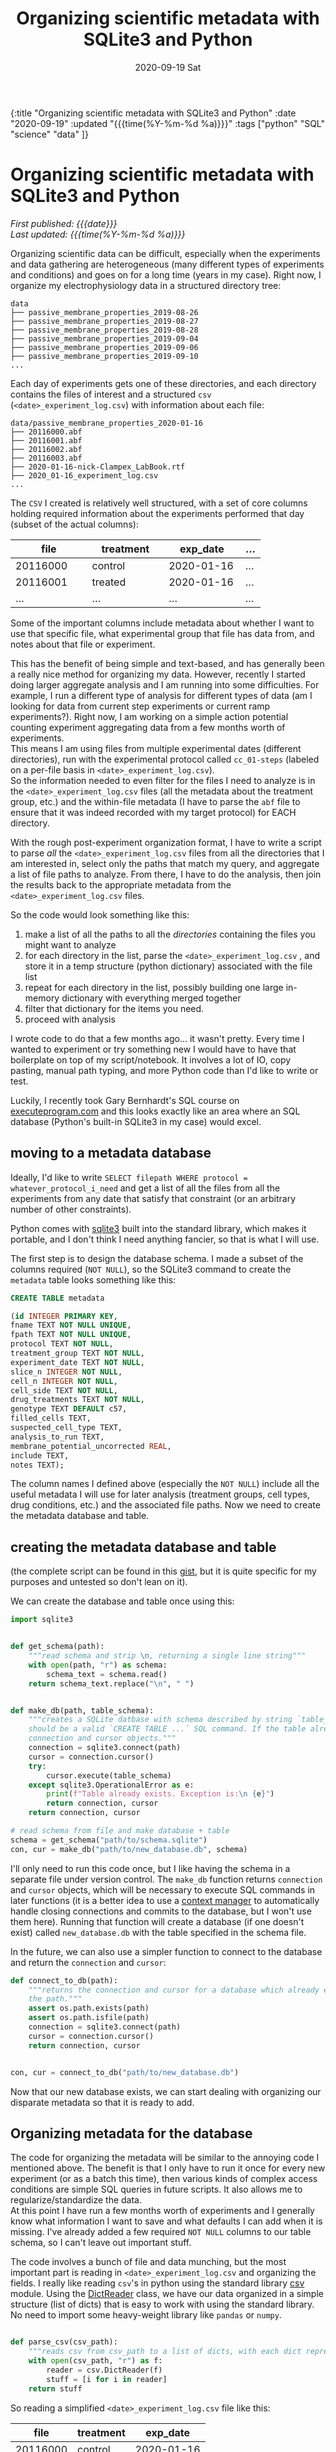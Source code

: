 #+HTML: <div id="edn">
#+HTML: {:title "Organizing scientific metadata with SQLite3 and Python" :date "2020-09-19" :updated "{{{time(%Y-%m-%d %a)}}}" :tags ["python" "SQL" "science" "data" ]}
#+HTML: </div>
#+OPTIONS: \n:1 toc:nil num:0 todo:nil ^:{} title:nil
#+PROPERTY: header-args :eval never-export
#+DATE: 2020-09-19 Sat
#+TITLE: Organizing scientific metadata with SQLite3 and Python
#+HTML:<h1 id="mainTitle">Organizing scientific metadata with SQLite3 and Python</h1>
#+HTML:<div id="timedate">
/First published: {{{date}}}/
/Last updated: {{{time(%Y-%m-%d %a)}}}/
#+HTML:</div>
#+TOC: headlines 2

Organizing scientific data can be difficult, especially when the experiments and data gathering are heterogeneous (many different types of experiments and conditions) and goes on for a long time (years in my case). Right now, I organize my electrophysiology data in a structured directory tree:

#+BEGIN_EXAMPLE
data
├── passive_membrane_properties_2019-08-26
├── passive_membrane_properties_2019-08-27
├── passive_membrane_properties_2019-08-28
├── passive_membrane_properties_2019-09-04
├── passive_membrane_properties_2019-09-06
├── passive_membrane_properties_2019-09-10
...
#+END_EXAMPLE

Each day of experiments gets one of these directories, and each directory contains the files of interest and a structured =csv= (=<date>_experiment_log.csv=) with information about each file:

#+BEGIN_EXAMPLE
data/passive_membrane_properties_2020-01-16
├── 20116000.abf
├── 20116001.abf
├── 20116002.abf
├── 20116003.abf
├── 2020-01-16-nick-Clampex_LabBook.rtf
├── 2020_01-16_experiment_log.csv
...
#+END_EXAMPLE

The =CSV= I created is relatively well structured, with a set of core columns holding required information about the experiments performed that day (subset of the actual columns):
#+ATTR_HTML: :border 2 :rules all :align center
| file     | treatment | exp_date   | ... |
|----------+-----------+------------+-----|
| <15>     | <15>      | <15>       | <4> |
| 20116000 | control   | 2020-01-16 | ... |
| 20116001 | treated   | 2020-01-16 | ... |
| ...      | ...       | ...        | ... |

Some of the important columns include metadata about whether I want to use that specific file, what experimental group that file has data from, and notes about that file or experiment. 

This has the benefit of being simple and text-based, and has generally been a really nice method for organizing my data. However, recently I started doing larger aggregate analysis and I am running into some difficulties. For example, I run a different type of analysis for different types of data (am I looking for data from current step experiments or current ramp experiments?). Right now, I am working on a simple action potential counting experiment aggregating data from a few months worth of experiments. 
This means I am using files from multiple experimental dates (different directories), run with the experimental protocol called =cc_01-steps= (labeled on a per-file basis in =<date>_experiment_log.csv=). 
So the information needed to even filter for the files I need to analyze is in the =<date>_experiment_log.csv= files (all the metadata about the treatment group, etc.) and the within-file metadata (I have to parse the =abf= file to ensure that it was indeed recorded with my target protocol) for EACH directory. 

With the rough post-experiment organization format, I have to write a script to parse /all/ the =<date>_experiment_log.csv= files from all the directories that I am interested in, select only the paths that match my query, and aggregate a list of file paths to analyze. From there, I have to do the analysis, then join the results back to the appropriate metadata from the =<date>_experiment_log.csv= files. 

So the code would look something like this:
1. make a list of all the paths to all the /directories/ containing the files you might want to analyze
2. for each directory in the list, parse the =<date>_experiment_log.csv= , and store it in a temp structure (python dictionary) associated with the file list
3. repeat for each directory in the list, possibly building one large in-memory dictionary with everything merged together
4. filter that dictionary for the items you need.
5. proceed with analysis

I wrote code to do that a few months ago... it wasn't pretty. Every time I wanted to experiment or try something new I would have to have that boilerplate on top of my script/notebook. It involves a lot of IO, copy pasting, manual path typing, and more Python code than I'd like to write or test. 

Luckily, I recently took Gary Bernhardt's SQL course on [[https://www.executeprogram.com/courses/sql][executeprogram.com]] and this looks exactly like an area where an SQL database (Python's built-in SQLite3 in my case) would excel.

** moving to a metadata database

Ideally, I'd like to write =SELECT filepath WHERE protocol = whatever_protocol_i_need= and get a list of all the files from all the experiments from any date that satisfy that constraint (or an arbitrary number of other constraints). 

Python comes with [[https://docs.python.org/3/library/sqlite3.html][sqlite3]] built into the standard library, which makes it portable, and I don't think I need anything fancier, so that is what I will use.

The first step is to design the database schema. I made a subset of the columns required (=NOT NULL=), so the SQLite3 command to create the =metadata= table looks something like this:

#+BEGIN_SRC sql 
  CREATE TABLE metadata

  (id INTEGER PRIMARY KEY,
  fname TEXT NOT NULL UNIQUE,
  fpath TEXT NOT NULL UNIQUE,
  protocol TEXT NOT NULL,
  treatment_group TEXT NOT NULL,
  experiment_date TEXT NOT NULL,
  slice_n INTEGER NOT NULL,
  cell_n INTEGER NOT NULL,
  cell_side TEXT NOT NULL,
  drug_treatments TEXT NOT NULL,
  genotype TEXT DEFAULT c57,
  filled_cells TEXT,
  suspected_cell_type TEXT,
  analysis_to_run TEXT,
  membrane_potential_uncorrected REAL,
  include TEXT,
  notes TEXT);

#+END_SRC

The column names I defined above (especially the =NOT NULL=) include all the useful metadata I will use for later analysis (treatment groups, cell types, drug conditions, etc.) and the associated file paths. Now we need to create the metadata database and table.  

** creating the metadata database and table

(the complete script can be found in this [[https://gist.github.com/nkicg6/be87ccc55cdcf9854b68baf5135ed1c4][gist]], but it is quite specific for my purposes and untested so don't lean on it).

We can create the database and table once using this: 

#+BEGIN_SRC python :session new :results output
  import sqlite3


  def get_schema(path):
      """read schema and strip \n, returning a single line string"""
      with open(path, "r") as schema:
          schema_text = schema.read()
      return schema_text.replace("\n", " ")


  def make_db(path, table_schema):
      """creates a SQLite datbase with schema described by string `table_schema`, which
      should be a valid `CREATE TABLE ...` SQL command. If the table already exists, return the
      connection and cursor objects."""
      connection = sqlite3.connect(path)
      cursor = connection.cursor()
      try:
          cursor.execute(table_schema)
      except sqlite3.OperationalError as e:
          print(f"Table already exists. Exception is:\n {e}")
          return connection, cursor
      return connection, cursor

  # read schema from file and make database + table
  schema = get_schema("path/to/schema.sqlite")
  con, cur = make_db("path/to/new_database.db", schema)
#+END_SRC

I'll only need to run this code once, but I like having the schema in a separate file under version control. The =make_db= function returns =connection= and =cursor= objects, which will be necessary to execute SQL commands in later functions (it is a better idea to use a [[https://docs.python.org/3/library/sqlite3.html#using-the-connection-as-a-context-manager][context manager]] to automatically handle closing connections and commits to the database, but I won't use them here). Running that function will create a database (if one doesn't exist) called =new_database.db= with the table specified in the schema file.

In the future, we can also use a simpler function to connect to the database and return the =connection= and =cursor=:

#+BEGIN_SRC python :session new :results output
  def connect_to_db(path):
      """returns the connection and cursor for a database which already exists given
      the path."""
      assert os.path.exists(path)
      assert os.path.isfile(path)
      connection = sqlite3.connect(path)
      cursor = connection.cursor()
      return connection, cursor


  con, cur = connect_to_db("path/to/new_database.db")
#+END_SRC
 

Now that our new database exists, we can start dealing with organizing our disparate metadata so that it is ready to add. 

** Organizing metadata for the database
   The code for organizing the metadata will be similar to the annoying code I mentioned above. The benefit is that I only have to run it once for every new experiment (or as a batch this time), then various kinds of complex access conditions are simple SQL queries in future scripts. It also allows me to regularize/standardize the data. 
At this point I have run a few months worth of experiments and I generally know what information I want to save and what defaults I can add when it is missing. I've already added a few required =NOT NULL= columns to our table schema, so I can't leave out important stuff. 

   The code involves a bunch of file and data munching, but the most important part is reading in =<date>_experiment_log.csv= and organizing the fields. I really like reading =csv='s in python using the standard library [[https://docs.python.org/3/library/csv.html][csv]] module. Using the [[https://docs.python.org/3/library/csv.html#csv.DictReader][DictReader]] class, we have our data organized in a simple structure (list of dicts) that is easy to work with using the standard library. No need to import some heavy-weight library like =pandas= or =numpy=. 

#+BEGIN_SRC python :session new :results output

  def parse_csv(csv_path):
      """reads csv from csv_path to a list of dicts, with each dict representing a row."""
      with open(csv_path, "r") as f:
          reader = csv.DictReader(f)
          stuff = [i for i in reader]
      return stuff

#+END_SRC

So reading a simplified =<date>_experiment_log.csv= file like this:

#+ATTR_HTML: :border 2 :rules all :align center
|     file | treatment |   exp_date |
|----------+-----------+------------|
| 20116000 | control   | 2020-01-16 |
| 20116001 | treated   | 2020-01-16 |

would return a data structure like this:

#+BEGIN_SRC python :session new :results output
  [{"file": "2011600", "treatment": "control", "exp_date": "2020-01-16"},
   {"file": "2011601", "treatment": "treated", "exp_date": "2020-01-16"}]
#+END_SRC

Great! Easy to iterate through and add to the database. I have some other code that merges this list with the file paths within directories, then parses the files and has adds a protocol key, but I won't go into detail for those here, as it is implementation specific (though if you are interested, I added a version of this code as a [[https://gist.github.com/nkicg6/be87ccc55cdcf9854b68baf5135ed1c4][gist]]).

The next important part is to prepare our data for insertion into the database. 

** preparing the data

We have designed a specific set of keys (column id's) for our database, but now we have to ensure that our list of dictionaries have the same keys so that we can easily add them. 
I was consistent when naming the =<date>_experiment_log.csv= file columns, but as I did more experiments, I sometimes added more columns when I realized I was missing info. I also slightly changed the naming style for the SQLite columns (removed =-= and =?= characters, for example). To standardize the input from the parsed =<date>_experiment_log.csv=, I wrote a simple dictionary to map my SQL column names to the column names that likely exist in the dictionary, then I wrote a function to iterate through the list of metadata returned by =parse_csv= and re-name columns to the SQL style while adding a default for missing values. 

#+BEGIN_SRC python :session new :results output

  CSV_TO_SCHEMA_MAP = {
      # schema names are keys, csv names are values
      # meant to standardize names between formats
      "fname": "file",
      "fpath": "fpath",  # from matching fname to file list
      "protocol": "protocol",  # from reading file
      "treatment_group": "treatment_group",
      "experiment_date": "exp_date",
      "sex": "sex",
      "slice_n": "slice_n",
      "cell_n": "cell_n",
      "cell_side": "cell_treatment",
      "ACSF_inhibitors": "ACSF-inhibitors?",
      "surgery_date": "occl_date",
      "bubbles": "bubbles?",
      "genotype": "genotype",
      "fluors": "fluors",
      "filled_cells": "filled_cells?",
      "suspected_cell_type": "susp_cell_type",
      "analysis_to_run": "analysis_to_run",
      "membrane_potential_uncorrected": "membrane_potential_uncorrected",
      "include": "include?",
      "notes": "notes",
  }

  def gather_keys(parsed_csv_list):
      """rename columns based on CSV_TO_SCHEMA_MAP and insert defaults for missing columns."""
      out_list = []
      for d in parsed_csv_list:
          temp = {}
          for k in CSV_TO_SCHEMA_MAP.keys():
              temp[k] = d.get(CSV_TO_SCHEMA_MAP[k], "Not found")
          out_list.append(temp)
      return out_list

#+END_SRC


Using =d.get= allows me to insert a default value while ensuring that the resulting dictionary will have all the columns needed for smooth database entry. Now the resulting list of =dicts= returned by =gather_keys= is guaranteed to have the same keys as the database we made earlier, even if they have a "Not found" default value. This method accommodates the changing data schema over the course of my few-years worth of experiments, while preserving the essential information (protocol, treatment group, date, etc.). 

** committing the data to the database

Now we are finally ready to add this data to the database. One method for adding data to a database with python's =sqlite3= is:

#+BEGIN_SRC python :session new :results output
cur.execute("INSERT INTO metadata (name, treatment) VALUES (?, ?)", (value_dict['name'], value_dict['treatment']))
con.commit()
#+END_SRC

This is a parameterized SQL statement provided by the [[https://docs.python.org/2/library/sqlite3.html#sqlite3.Cursor][Cursor]] class. It protects against SQL injection attacks, something we aren't worried about in this context but will use anyways.
Here, we are assuming our standardized data is in the =value_dict=, =cur= is a cursor object from a =sqlite3= database =connection= object, and =con= is that =connection= object. Parameterized queries can use the =?= placeholder within the query string as the first argument and a tuple or list of things to replace them with as the second argument. Alternatively, the [[https://docs.python.org/2/library/sqlite3.html#sqlite3.Cursor][Cursor]] class provides a way to insert things by dictionary =key= via =:key= syntax in the query string and providing a dictionary as the second argument:

#+BEGIN_SRC python :session new :results output
cur.execute("INSERT INTO metadata (name, treatment) VALUES (:name, :treatment)", value_dict)
con.commit()
#+END_SRC

In my case, I went with the straightforward =?= method. 
Typing out all the keys and =?='s is kind of a pain, as I have ~20 different things to add to the database from my dictionary. To get around all that typing, I built the SQLite parameterized insert statement using an f-string and list comprehensions within the function (see =insert_str=):

#+BEGIN_SRC python :session new :results output

  def insert_db_values(con, cur, metadata):
      items = [
          "fname",
          "fpath",
          "protocol",
          "mouse_id",
          "treatment_group",
          "experiment_date",
          "sex",
          "slice_n",
          "cell_n",
          "cell_side",
          "ACSF_inhibitors",
          "surgery_date",
          "bubbles",
          "genotype",
          "fluors",
          "filled_cells",
          "suspected_cell_type",
          "analysis_to_run",
          "membrane_potential_uncorrected",
          "include",
          "notes",
      ]
      insert_str = f"INSERT INTO metadata ({','.join(items)}) VALUES ({','.join(['?' for i in items])}) ON CONFLICT DO NOTHING"
      try:
          cur.execute(insert_str, tuple(metadata[i] for i in items))
          con.commit()
          return 0
      except Exception as e:
          print(f"Problem, exception is:\n {e}")
          return 1

#+END_SRC

** wrapping up

And that's it. I wrote a simple argument parser and =main= function and now I have an easy way to add metadata to a central database for easy, standardized access. 
For example, I can simply write this:

#+BEGIN_SRC python :session new :results output
import sqlite3

con = sqlite3.connect("path/to/database.db")
cur = con.cursor()
paths = cur.execute("SELECT fpath FROM metadata WHERE protocol = 'cc_01-steps'").fetchall()

#+END_SRC

I am new to using databases but I love how organized and powerful it is. I will likely be using them more and more to store metadata and analysis results in the future. If you want to learn about SQL, definitely check out [[https://www.executeprogram.com/courses/sql][executeprogram.com]], I learned a ton and it is already changing how I work with data. 

